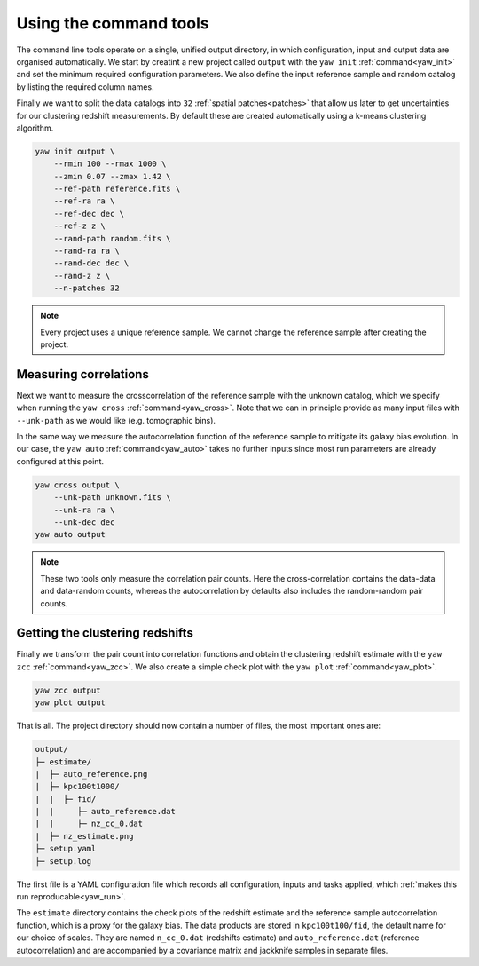 .. _quickcmd:

Using the command tools
-----------------------

The command line tools operate on a single, unified output directory, in which
configuration, input and output data are organised automatically. We start by
creatint a new project called ``output`` with the ``yaw init``
:ref:`command<yaw_init>` and set the minimum required configuration parameters.
We also define the input reference sample and random catalog by listing the
required column names.

Finally we want to split the data catalogs into ``32``
:ref:`spatial patches<patches>` that allow us later to get uncertainties for our
clustering redshift measurements. By default these are created automatically
using a k-means clustering algorithm.

.. code-block:: console

    yaw init output \
        --rmin 100 --rmax 1000 \
        --zmin 0.07 --zmax 1.42 \
        --ref-path reference.fits \
        --ref-ra ra \
        --ref-dec dec \
        --ref-z z \
        --rand-path random.fits \
        --rand-ra ra \
        --rand-dec dec \
        --rand-z z \
        --n-patches 32

.. Note::

    Every project uses a unique reference sample. We cannot change the reference
    sample after creating the project.


Measuring correlations
^^^^^^^^^^^^^^^^^^^^^^

Next we want to measure the crosscorrelation of the reference sample with the
unknown catalog, which we specify when running the ``yaw cross``
:ref:`command<yaw_cross>`. Note that we can in principle provide as many input
files with ``--unk-path`` as we would like (e.g. tomographic bins).

In the same way we measure the autocorrelation function of the reference sample
to mitigate its galaxy bias evolution. In our case, the ``yaw auto``
:ref:`command<yaw_auto>` takes no further inputs since most run parameters are
already configured at this point.

.. code-block:: console

    yaw cross output \
        --unk-path unknown.fits \
        --unk-ra ra \
        --unk-dec dec
    yaw auto output

.. Note::

    These two tools only measure the correlation pair counts. Here the
    cross-correlation contains the data-data and data-random counts, whereas the
    autocorrelation by defaults also includes the random-random pair counts.


.. _projoutputs:

Getting the clustering redshifts
^^^^^^^^^^^^^^^^^^^^^^^^^^^^^^^^

Finally we transform the pair count into correlation functions and obtain the
clustering redshift estimate with the ``yaw zcc`` :ref:`command<yaw_zcc>`. We
also create a simple check plot with the ``yaw plot`` :ref:`command<yaw_plot>`.

.. code-block:: console

    yaw zcc output
    yaw plot output

That is all. The project directory should now contain a number of files, the
most important ones are:

.. code-block::

    output/
    ├─ estimate/
    |  ├─ auto_reference.png
    |  ├─ kpc100t1000/
    |  |  ├─ fid/
    |  |     ├─ auto_reference.dat
    |  |     ├─ nz_cc_0.dat
    |  ├─ nz_estimate.png
    ├─ setup.yaml
    ├─ setup.log

The first file is a YAML configuration file which records all configuration,
inputs and tasks applied, which :ref:`makes this run reproducable<yaw_run>`.

The ``estimate`` directory contains the check plots of the redshift estimate and 
the reference sample autocorrelation function, which is a proxy for the galaxy
bias. The data products are stored in ``kpc100t100/fid``, the default name for
our choice of scales. They are named ``n_cc_0.dat`` (redshifts estimate) and
``auto_reference.dat`` (reference autocorrelation) and are accompanied by a
covariance matrix and jackknife samples in separate files.
